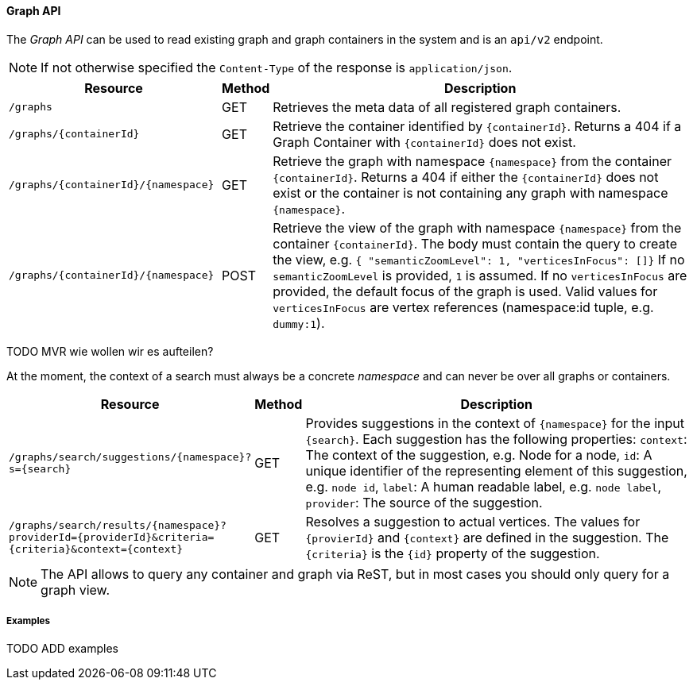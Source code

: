 ==== Graph API

The _Graph API_ can be used to read existing graph and graph containers in the system and is an `api/v2` endpoint.

NOTE: If not otherwise specified the `Content-Type` of the response is `application/json`.


[options="header", cols="5,1,10"]
|===
| Resource
| Method
| Description

| `/graphs`
| GET
| Retrieves the meta data of all registered graph containers.

| `/graphs/{containerId}`
| GET
| Retrieve the container identified by `{containerId}`.
  Returns a 404 if a Graph Container with `{containerId}` does not exist.

| `/graphs/{containerId}/{namespace}`
| GET
| Retrieve the graph with namespace `{namespace}` from the container `{containerId}`.
  Returns a 404 if either the `{containerId}` does not exist or the container is not containing any graph with namespace `{namespace}`.

| `/graphs/{containerId}/{namespace}`
| POST
| Retrieve the view of the graph with namespace `{namespace}` from the container `{containerId}`.
  The body must contain the query to create the view, e.g. `{ "semanticZoomLevel": 1, "verticesInFocus": []}`
  If no `semanticZoomLevel` is provided, `1` is assumed.
  If no `verticesInFocus` are provided, the default focus of the graph is used.
  Valid values for `verticesInFocus` are vertex references (namespace:id tuple, e.g. `dummy:1`).

|===

TODO MVR wie wollen wir es aufteilen?

At the moment, the context of a search must always be a concrete _namespace_ and can never be over all graphs or containers.


[options="header", cols="5,1,10"]
|===
| Resource
| Method
| Description

| `/graphs/search/suggestions/{namespace}?s={search}`
| GET
| Provides suggestions in the context of `{namespace}` for the input `{search}`.
  Each suggestion has the following properties:
  `context`: The context of the suggestion, e.g. Node for a node,
  `id`: A unique identifier of the representing element of this suggestion, e.g. `node id`,
  `label`: A human readable label, e.g. `node label`,
  `provider`: The source of the suggestion.

| `/graphs/search/results/{namespace}?providerId={providerId}&criteria={criteria}&context={context}`
| GET
| Resolves a suggestion to actual vertices.
  The values for `{provierId}` and `{context}` are defined in the suggestion.
  The `{criteria}` is the `{id}` property of the suggestion.

|===


NOTE: The API allows to query any container and graph via ReST, but in most cases you should only query for a graph view.


===== Examples

TODO ADD examples